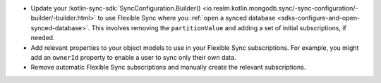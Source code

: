 - Update your :kotlin-sync-sdk:`SyncConfiguration.Builder()
  <io.realm.kotlin.mongodb.sync/-sync-configuration/-builder/-builder.html>` 
  to use Flexible Sync where you :ref:`open a synced database
  <sdks-configure-and-open-synced-database>`. This involves removing the
  ``partitionValue`` and adding a set of initial subscriptions, if needed.
- Add relevant properties to your object models to use in your Flexible Sync 
  subscriptions. For example, you might add an ``ownerId`` property to enable
  a user to sync only their own data.
- Remove automatic Flexible Sync subscriptions and manually create the 
  relevant subscriptions.
